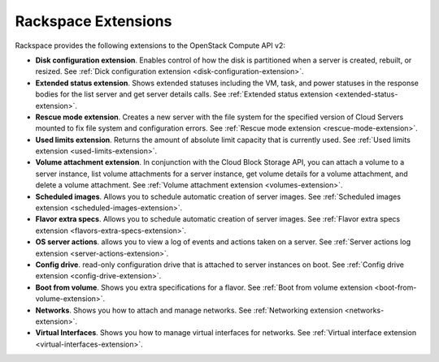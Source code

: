 ====================
Rackspace Extensions
====================

Rackspace provides the following extensions to the OpenStack Compute API
v2:

-  **Disk configuration extension**. Enables control of how the disk is
   partitioned when a server is created, rebuilt, or resized.
   See :ref:`Dick configuration extension <disk-configuration-extension>`.

-  **Extended status extension**. Shows extended statuses including the
   VM, task, and power statuses in the response bodies for the list server
   and get server details calls.
   See :ref:`Extended status extension <extended-status-extension>`.

-  **Rescue mode extension**. Creates a new server with the file system
   for the specified version of Cloud Servers mounted to fix file system
   and configuration errors.
   See :ref:`Rescue mode extension <rescue-mode-extension>`.

-  **Used limits extension**. Returns the amount of absolute limit
   capacity that is currently used.
   See :ref:`Used limits extension <used-limits-extension>`.

-  **Volume attachment extension**. In conjunction with the Cloud Block
   Storage API, you can attach a volume to a server instance, list
   volume attachments for a server instance, get volume details for a
   volume attachment, and delete a volume attachment.
   See :ref:`Volume attachment extension <volumes-extension>`.

-  **Scheduled images**. Allows you to schedule automatic creation of
   server images.
   See :ref:`Scheduled images extension <scheduled-images-extension>`.

-  **Flavor extra specs**. Allows you to schedule automatic creation of
   server images.
   See :ref:`Flavor extra specs extension <flavors-extra-specs-extension>`.

-  **OS server actions**. allows you to view a log of events and
   actions taken on a server.
   See :ref:`Server actions log extension <server-actions-extension>`.

-  **Config drive**. read-only configuration drive that is attached to
   server instances on boot.
   See :ref:`Config drive extension <config-drive-extension>`.

-  **Boot from volume**. Shows you extra specifications for a flavor.
   See :ref:`Boot from volume extension <boot-from-volume-extension>`.

-  **Networks**. Shows you how to attach and manage networks.
   See :ref:`Networking extension <networks-extension>`.
   
-  **Virtual Interfaces**. Shows you how to manage virtual interfaces for networks.
   See :ref:`Virtual interface extension <virtual-interfaces-extension>`.
   
